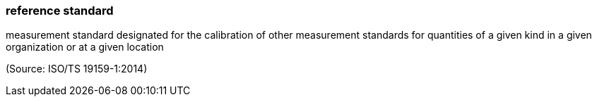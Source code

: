 === reference standard

measurement standard designated for the calibration of other measurement standards for quantities of a given kind in a given organization or at a given location

(Source: ISO/TS 19159-1:2014)

